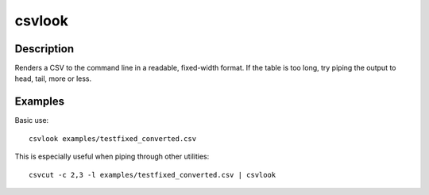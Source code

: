 =======
csvlook
=======

Description
===========

Renders a CSV to the command line in a readable, fixed-width format. If the table is too long, try piping the output to head, tail, more or less.

Examples
========

Basic use::

    csvlook examples/testfixed_converted.csv

This is especially useful when piping through other utilities::

    csvcut -c 2,3 -l examples/testfixed_converted.csv | csvlook
